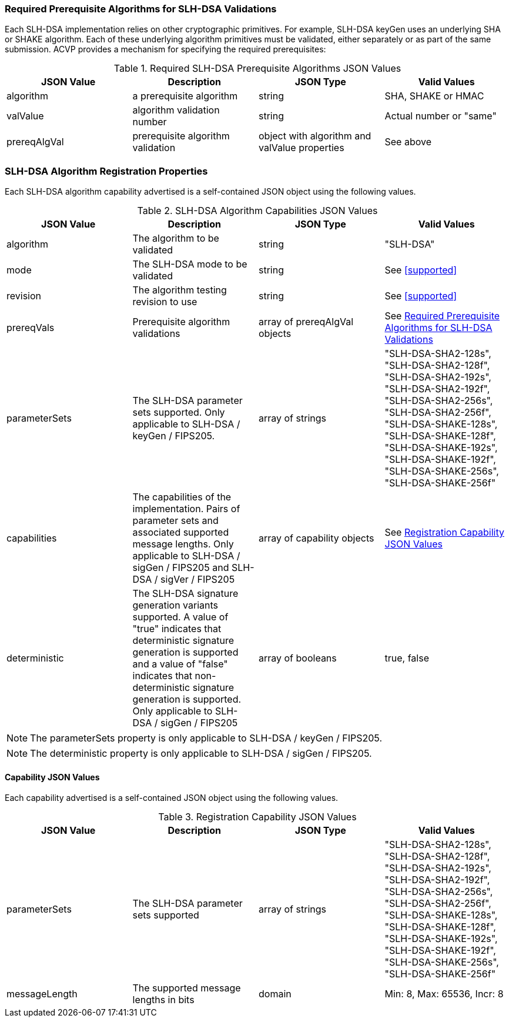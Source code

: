 
[[prereq_algs]]
=== Required Prerequisite Algorithms for SLH-DSA Validations

Each SLH-DSA implementation relies on other cryptographic primitives. For example, SLH-DSA keyGen uses an underlying SHA or SHAKE algorithm. Each of these underlying algorithm primitives must be validated, either separately or as part of the same submission. ACVP provides a mechanism for specifying the required prerequisites:

[[rereqs_table]]
.Required SLH-DSA Prerequisite Algorithms JSON Values
|===
| JSON Value | Description | JSON Type | Valid Values

| algorithm | a prerequisite algorithm | string | SHA, SHAKE or HMAC
| valValue | algorithm validation number| string | Actual number or "same"
| prereqAlgVal | prerequisite algorithm validation | object with algorithm and valValue properties | See above
|===

=== SLH-DSA Algorithm Registration Properties

Each SLH-DSA algorithm capability advertised is a self-contained JSON object using the following values.

[[SLH-DSA_caps_table]]
.SLH-DSA Algorithm Capabilities JSON Values
|===
| JSON Value | Description | JSON Type | Valid Values

| algorithm | The algorithm to be validated | string | "SLH-DSA"
| mode | The SLH-DSA mode to be validated | string | See <<supported>>
| revision | The algorithm testing revision to use | string | See <<supported>>
| prereqVals | Prerequisite algorithm validations | array of prereqAlgVal objects | See <<prereq_algs>>
| parameterSets | The SLH-DSA parameter sets supported. Only applicable to SLH-DSA / keyGen / FIPS205. | array of strings | "SLH-DSA-SHA2-128s", "SLH-DSA-SHA2-128f", "SLH-DSA-SHA2-192s", "SLH-DSA-SHA2-192f", "SLH-DSA-SHA2-256s", "SLH-DSA-SHA2-256f", "SLH-DSA-SHAKE-128s", "SLH-DSA-SHAKE-128f", "SLH-DSA-SHAKE-192s", "SLH-DSA-SHAKE-192f", "SLH-DSA-SHAKE-256s", "SLH-DSA-SHAKE-256f"
| capabilities | The capabilities of the implementation. Pairs of parameter sets and associated supported message lengths.  Only applicable to SLH-DSA / sigGen / FIPS205 and SLH-DSA / sigVer / FIPS205 | array of capability objects | See <<caps_table>>
| deterministic | The SLH-DSA signature generation variants supported. A value of "true" indicates that deterministic signature generation is supported and a value of "false" indicates that non-deterministic signature generation is supported. Only applicable to SLH-DSA / sigGen / FIPS205 | array of booleans | true, false
|===

NOTE: The parameterSets property is only applicable to SLH-DSA / keyGen / FIPS205.

NOTE: The deterministic property is only applicable to SLH-DSA / sigGen / FIPS205.

==== Capability JSON Values

Each capability advertised is a self-contained JSON object using the following values.

[[caps_table]]
.Registration Capability JSON Values
|===
| JSON Value | Description | JSON Type | Valid Values

| parameterSets | The SLH-DSA parameter sets supported | array of strings | "SLH-DSA-SHA2-128s", "SLH-DSA-SHA2-128f", "SLH-DSA-SHA2-192s", "SLH-DSA-SHA2-192f", "SLH-DSA-SHA2-256s", "SLH-DSA-SHA2-256f", "SLH-DSA-SHAKE-128s", "SLH-DSA-SHAKE-128f", "SLH-DSA-SHAKE-192s", "SLH-DSA-SHAKE-192f", "SLH-DSA-SHAKE-256s", "SLH-DSA-SHAKE-256f"
| messageLength | The supported message lengths in bits | domain | Min: 8, Max: 65536, Incr: 8
|===

